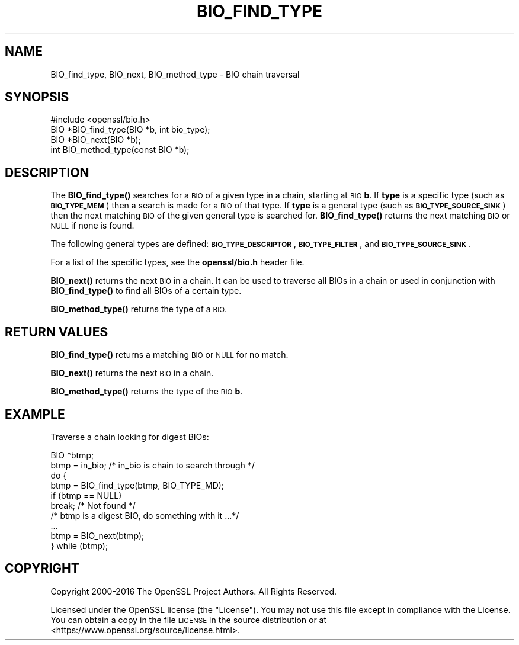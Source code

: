 .\" Automatically generated by Pod::Man 4.10 (Pod::Simple 3.35)
.\"
.\" Standard preamble:
.\" ========================================================================
.de Sp \" Vertical space (when we can't use .PP)
.if t .sp .5v
.if n .sp
..
.de Vb \" Begin verbatim text
.ft CW
.nf
.ne \\$1
..
.de Ve \" End verbatim text
.ft R
.fi
..
.\" Set up some character translations and predefined strings.  \*(-- will
.\" give an unbreakable dash, \*(PI will give pi, \*(L" will give a left
.\" double quote, and \*(R" will give a right double quote.  \*(C+ will
.\" give a nicer C++.  Capital omega is used to do unbreakable dashes and
.\" therefore won't be available.  \*(C` and \*(C' expand to `' in nroff,
.\" nothing in troff, for use with C<>.
.tr \(*W-
.ds C+ C\v'-.1v'\h'-1p'\s-2+\h'-1p'+\s0\v'.1v'\h'-1p'
.ie n \{\
.    ds -- \(*W-
.    ds PI pi
.    if (\n(.H=4u)&(1m=24u) .ds -- \(*W\h'-12u'\(*W\h'-12u'-\" diablo 10 pitch
.    if (\n(.H=4u)&(1m=20u) .ds -- \(*W\h'-12u'\(*W\h'-8u'-\"  diablo 12 pitch
.    ds L" ""
.    ds R" ""
.    ds C` ""
.    ds C' ""
'br\}
.el\{\
.    ds -- \|\(em\|
.    ds PI \(*p
.    ds L" ``
.    ds R" ''
.    ds C`
.    ds C'
'br\}
.\"
.\" Escape single quotes in literal strings from groff's Unicode transform.
.ie \n(.g .ds Aq \(aq
.el       .ds Aq '
.\"
.\" If the F register is >0, we'll generate index entries on stderr for
.\" titles (.TH), headers (.SH), subsections (.SS), items (.Ip), and index
.\" entries marked with X<> in POD.  Of course, you'll have to process the
.\" output yourself in some meaningful fashion.
.\"
.\" Avoid warning from groff about undefined register 'F'.
.de IX
..
.nr rF 0
.if \n(.g .if rF .nr rF 1
.if (\n(rF:(\n(.g==0)) \{\
.    if \nF \{\
.        de IX
.        tm Index:\\$1\t\\n%\t"\\$2"
..
.        if !\nF==2 \{\
.            nr % 0
.            nr F 2
.        \}
.    \}
.\}
.rr rF
.\"
.\" Accent mark definitions (@(#)ms.acc 1.5 88/02/08 SMI; from UCB 4.2).
.\" Fear.  Run.  Save yourself.  No user-serviceable parts.
.    \" fudge factors for nroff and troff
.if n \{\
.    ds #H 0
.    ds #V .8m
.    ds #F .3m
.    ds #[ \f1
.    ds #] \fP
.\}
.if t \{\
.    ds #H ((1u-(\\\\n(.fu%2u))*.13m)
.    ds #V .6m
.    ds #F 0
.    ds #[ \&
.    ds #] \&
.\}
.    \" simple accents for nroff and troff
.if n \{\
.    ds ' \&
.    ds ` \&
.    ds ^ \&
.    ds , \&
.    ds ~ ~
.    ds /
.\}
.if t \{\
.    ds ' \\k:\h'-(\\n(.wu*8/10-\*(#H)'\'\h"|\\n:u"
.    ds ` \\k:\h'-(\\n(.wu*8/10-\*(#H)'\`\h'|\\n:u'
.    ds ^ \\k:\h'-(\\n(.wu*10/11-\*(#H)'^\h'|\\n:u'
.    ds , \\k:\h'-(\\n(.wu*8/10)',\h'|\\n:u'
.    ds ~ \\k:\h'-(\\n(.wu-\*(#H-.1m)'~\h'|\\n:u'
.    ds / \\k:\h'-(\\n(.wu*8/10-\*(#H)'\z\(sl\h'|\\n:u'
.\}
.    \" troff and (daisy-wheel) nroff accents
.ds : \\k:\h'-(\\n(.wu*8/10-\*(#H+.1m+\*(#F)'\v'-\*(#V'\z.\h'.2m+\*(#F'.\h'|\\n:u'\v'\*(#V'
.ds 8 \h'\*(#H'\(*b\h'-\*(#H'
.ds o \\k:\h'-(\\n(.wu+\w'\(de'u-\*(#H)/2u'\v'-.3n'\*(#[\z\(de\v'.3n'\h'|\\n:u'\*(#]
.ds d- \h'\*(#H'\(pd\h'-\w'~'u'\v'-.25m'\f2\(hy\fP\v'.25m'\h'-\*(#H'
.ds D- D\\k:\h'-\w'D'u'\v'-.11m'\z\(hy\v'.11m'\h'|\\n:u'
.ds th \*(#[\v'.3m'\s+1I\s-1\v'-.3m'\h'-(\w'I'u*2/3)'\s-1o\s+1\*(#]
.ds Th \*(#[\s+2I\s-2\h'-\w'I'u*3/5'\v'-.3m'o\v'.3m'\*(#]
.ds ae a\h'-(\w'a'u*4/10)'e
.ds Ae A\h'-(\w'A'u*4/10)'E
.    \" corrections for vroff
.if v .ds ~ \\k:\h'-(\\n(.wu*9/10-\*(#H)'\s-2\u~\d\s+2\h'|\\n:u'
.if v .ds ^ \\k:\h'-(\\n(.wu*10/11-\*(#H)'\v'-.4m'^\v'.4m'\h'|\\n:u'
.    \" for low resolution devices (crt and lpr)
.if \n(.H>23 .if \n(.V>19 \
\{\
.    ds : e
.    ds 8 ss
.    ds o a
.    ds d- d\h'-1'\(ga
.    ds D- D\h'-1'\(hy
.    ds th \o'bp'
.    ds Th \o'LP'
.    ds ae ae
.    ds Ae AE
.\}
.rm #[ #] #H #V #F C
.\" ========================================================================
.\"
.IX Title "BIO_FIND_TYPE 3"
.TH BIO_FIND_TYPE 3 "2019-02-12" "1.1.1a-dev" "OpenSSL"
.\" For nroff, turn off justification.  Always turn off hyphenation; it makes
.\" way too many mistakes in technical documents.
.if n .ad l
.nh
.SH "NAME"
BIO_find_type, BIO_next, BIO_method_type \- BIO chain traversal
.SH "SYNOPSIS"
.IX Header "SYNOPSIS"
.Vb 1
\& #include <openssl/bio.h>
\&
\& BIO *BIO_find_type(BIO *b, int bio_type);
\& BIO *BIO_next(BIO *b);
\& int BIO_method_type(const BIO *b);
.Ve
.SH "DESCRIPTION"
.IX Header "DESCRIPTION"
The \fBBIO_find_type()\fR searches for a \s-1BIO\s0 of a given type in a chain, starting
at \s-1BIO\s0 \fBb\fR. If \fBtype\fR is a specific type (such as \fB\s-1BIO_TYPE_MEM\s0\fR) then a search
is made for a \s-1BIO\s0 of that type. If \fBtype\fR is a general type (such as
\&\fB\s-1BIO_TYPE_SOURCE_SINK\s0\fR) then the next matching \s-1BIO\s0 of the given general type is
searched for. \fBBIO_find_type()\fR returns the next matching \s-1BIO\s0 or \s-1NULL\s0 if none is
found.
.PP
The following general types are defined:
\&\fB\s-1BIO_TYPE_DESCRIPTOR\s0\fR, \fB\s-1BIO_TYPE_FILTER\s0\fR, and \fB\s-1BIO_TYPE_SOURCE_SINK\s0\fR.
.PP
For a list of the specific types, see the \fBopenssl/bio.h\fR header file.
.PP
\&\fBBIO_next()\fR returns the next \s-1BIO\s0 in a chain. It can be used to traverse all BIOs
in a chain or used in conjunction with \fBBIO_find_type()\fR to find all BIOs of a
certain type.
.PP
\&\fBBIO_method_type()\fR returns the type of a \s-1BIO.\s0
.SH "RETURN VALUES"
.IX Header "RETURN VALUES"
\&\fBBIO_find_type()\fR returns a matching \s-1BIO\s0 or \s-1NULL\s0 for no match.
.PP
\&\fBBIO_next()\fR returns the next \s-1BIO\s0 in a chain.
.PP
\&\fBBIO_method_type()\fR returns the type of the \s-1BIO\s0 \fBb\fR.
.SH "EXAMPLE"
.IX Header "EXAMPLE"
Traverse a chain looking for digest BIOs:
.PP
.Vb 1
\& BIO *btmp;
\&
\& btmp = in_bio; /* in_bio is chain to search through */
\& do {
\&     btmp = BIO_find_type(btmp, BIO_TYPE_MD);
\&     if (btmp == NULL)
\&         break; /* Not found */
\&     /* btmp is a digest BIO, do something with it ...*/
\&     ...
\&
\&     btmp = BIO_next(btmp);
\& } while (btmp);
.Ve
.SH "COPYRIGHT"
.IX Header "COPYRIGHT"
Copyright 2000\-2016 The OpenSSL Project Authors. All Rights Reserved.
.PP
Licensed under the OpenSSL license (the \*(L"License\*(R").  You may not use
this file except in compliance with the License.  You can obtain a copy
in the file \s-1LICENSE\s0 in the source distribution or at
<https://www.openssl.org/source/license.html>.
